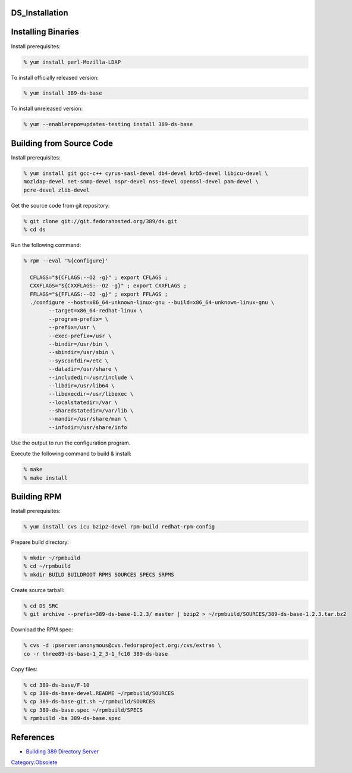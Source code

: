 DS_Installation
===============



Installing Binaries
===================

Install prerequisites:

.. code-block:: text

   % yum install perl-Mozilla-LDAP

To install officially released version:

.. code-block:: text

   % yum install 389-ds-base

To install unreleased version:

.. code-block:: text

   % yum --enablerepo=updates-testing install 389-ds-base



Building from Source Code
=========================

Install prerequisites:

.. code-block:: text

   % yum install git gcc-c++ cyrus-sasl-devel db4-devel krb5-devel libicu-devel \
   mozldap-devel net-snmp-devel nspr-devel nss-devel openssl-devel pam-devel \
   pcre-devel zlib-devel

Get the source code from git repository:

.. code-block:: text

   % git clone git://git.fedorahosted.org/389/ds.git
   % cd ds

Run the following command:

.. code-block:: text

   % rpm --eval '%{configure}'

     CFLAGS="${CFLAGS:--O2 -g}" ; export CFLAGS ;
     CXXFLAGS="${CXXFLAGS:--O2 -g}" ; export CXXFLAGS ;
     FFLAGS="${FFLAGS:--O2 -g}" ; export FFLAGS ;
     ./configure --host=x86_64-unknown-linux-gnu --build=x86_64-unknown-linux-gnu \
           --target=x86_64-redhat-linux \
           --program-prefix= \
           --prefix=/usr \
           --exec-prefix=/usr \
           --bindir=/usr/bin \
           --sbindir=/usr/sbin \
           --sysconfdir=/etc \
           --datadir=/usr/share \
           --includedir=/usr/include \
           --libdir=/usr/lib64 \
           --libexecdir=/usr/libexec \
           --localstatedir=/var \
           --sharedstatedir=/var/lib \
           --mandir=/usr/share/man \
           --infodir=/usr/share/info

Use the output to run the configuration program.

Execute the following command to build & install:

.. code-block:: text

   % make
   % make install



Building RPM
============

Install prerequisites:

.. code-block:: text

   % yum install cvs icu bzip2-devel rpm-build redhat-rpm-config

Prepare build directory:

.. code-block:: text

   % mkdir ~/rpmbuild
   % cd ~/rpmbuild
   % mkdir BUILD BUILDROOT RPMS SOURCES SPECS SRPMS

Create source tarball:

.. code-block:: text

   % cd DS_SRC
   % git archive --prefix=389-ds-base-1.2.3/ master | bzip2 > ~/rpmbuild/SOURCES/389-ds-base-1.2.3.tar.bz2

Download the RPM spec:

.. code-block:: text

   % cvs -d :pserver:anonymous@cvs.fedoraproject.org:/cvs/extras \
   co -r three89-ds-base-1_2_3-1_fc10 389-ds-base

Copy files:

.. code-block:: text

   % cd 389-ds-base/F-10
   % cp 389-ds-base-devel.README ~/rpmbuild/SOURCES
   % cp 389-ds-base-git.sh ~/rpmbuild/SOURCES
   % cp 389-ds-base.spec ~/rpmbuild/SPECS
   % rpmbuild -ba 389-ds-base.spec

References
==========

-  `Building 389 Directory
   Server <http://directory.fedoraproject.org/wiki/Building>`__

`Category:Obsolete <Category:Obsolete>`__